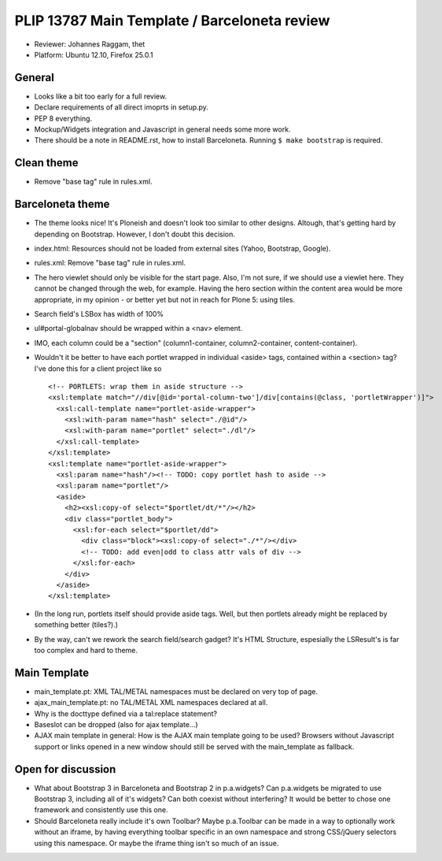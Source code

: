 PLIP 13787 Main Template / Barceloneta review
=============================================

- Reviewer: Johannes Raggam, thet

- Platform: Ubuntu 12.10, Firefox 25.0.1


General
-------

- Looks like a bit too early for a full review.

- Declare requirements of all direct imoprts in setup.py.

- PEP 8 everything.

- Mockup/Widgets integration and Javascript in general needs some more work.

- There should be a note in README.rst, how to install Barceloneta. Running ``$ make bootstrap`` is required.


Clean theme
-----------

- Remove "base tag" rule in rules.xml.


Barceloneta theme
-----------------
  
- The theme looks nice! It's Ploneish and doesn't look too similar to other designs. Altough, that's getting hard by depending on Bootstrap. However, I don't doubt this decision.

- index.html: Resources should not be loaded from external sites (Yahoo, Bootstrap, Google).

- rules.xml: Remove "base tag" rule in rules.xml.

- The hero viewlet should only be visible for the start page. Also, I'm not sure, if we should use a viewlet here. They cannot be changed through the web, for example. Having the hero section within the content area would be more appropriate, in my opinion - or better yet but not in reach for Plone 5: using tiles.

- Search field's LSBox has width of 100%

- ul#portal-globalnav should be wrapped within a <nav> element.

- IMO, each column could be a "section" (column1-container, column2-container, content-container).

- Wouldn't it be better to have each portlet wrapped in individual <aside> tags, contained within a <section> tag? I've done this for a client project like so
  ::

      <!-- PORTLETS: wrap them in aside structure -->
      <xsl:template match="//div[@id='portal-column-two']/div[contains(@class, 'portletWrapper')]">
        <xsl:call-template name="portlet-aside-wrapper">
          <xsl:with-param name="hash" select="./@id"/>
          <xsl:with-param name="portlet" select="./dl"/>
        </xsl:call-template>
      </xsl:template>
      <xsl:template name="portlet-aside-wrapper">
        <xsl:param name="hash"/><!-- TODO: copy portlet hash to aside -->
        <xsl:param name="portlet"/>
        <aside>
          <h2><xsl:copy-of select="$portlet/dt/*"/></h2>
          <div class="portlet_body">
            <xsl:for-each select="$portlet/dd">
              <div class="block"><xsl:copy-of select="./*"/></div>
              <!-- TODO: add even|odd to class attr vals of div -->
            </xsl:for-each>
          </div>
        </aside>
      </xsl:template>


- (In the long run, portlets itself should provide aside tags. Well, but then portlets already might be replaced by something better (tiles?).)

- By the way, can't we rework the search field/search gadget? It's HTML Structure, espesially the LSResult's is far too complex and hard to theme.


Main Template
-------------

- main_template.pt: XML TAL/METAL namespaces must be declared on very top of page.

- ajax_main_template.pt: no TAL/METAL XML namespaces declared at all.

- Why is the docttype defined via a tal:replace statement?

- Baseslot can be dropped (also for ajax template...) 

- AJAX main template in general: How is the AJAX main template going to be used? Browsers without Javascript support or links opened in a new window should still be served with the main_template as fallback.


Open for discussion
-------------------

- What about Bootstrap 3 in Barceloneta and Bootstrap 2 in p.a.widgets? Can p.a.widgets be migrated to use Bootstrap 3, including all of it's widgets?  Can both coexist without interfering? It would be better to chose one framework and consistently use this one.

- Should Barceloneta really include it's own Toolbar? Maybe p.a.Toolbar can be made in a way to optionally work without an iframe, by having everything toolbar specific in an own namespace and strong CSS/jQuery selectors using this namespace. Or maybe the iframe thing isn't so much of an issue.

